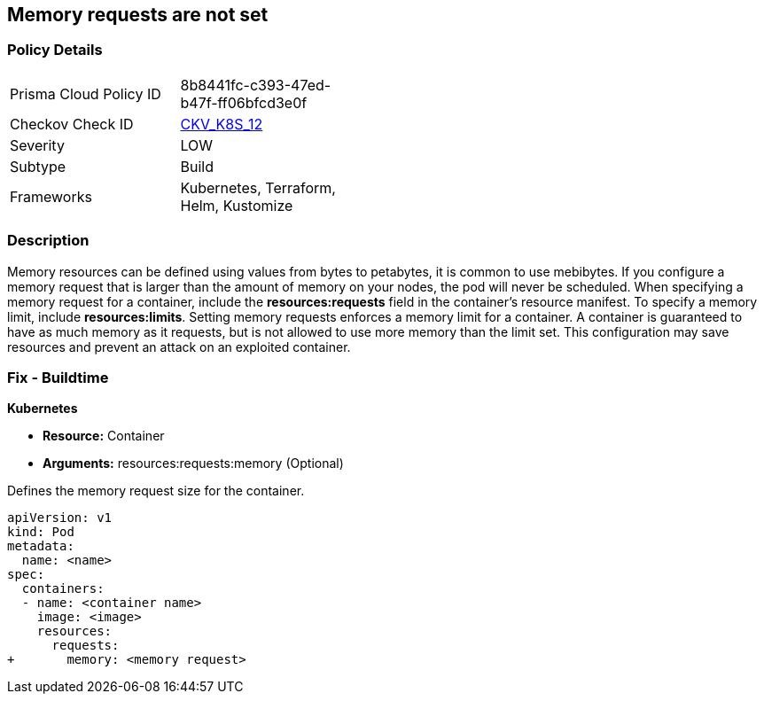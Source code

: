 == Memory requests are not set
// Memory requests not set

=== Policy Details 

[width=45%]
[cols="1,1"]
|=== 
|Prisma Cloud Policy ID 
| 8b8441fc-c393-47ed-b47f-ff06bfcd3e0f

|Checkov Check ID 
| https://github.com/bridgecrewio/checkov/tree/master/checkov/kubernetes/checks/resource/k8s/MemoryRequests.py[CKV_K8S_12]

|Severity
|LOW

|Subtype
|Build

|Frameworks
|Kubernetes, Terraform, Helm, Kustomize

|=== 



=== Description 


Memory resources can be defined using values from bytes to petabytes, it is common to use mebibytes.
If you configure a memory request that is larger than the amount of memory on your nodes, the pod will never be scheduled.
When specifying a memory request for a container, include the *resources:requests* field in the container's resource manifest.
To specify a memory limit, include *resources:limits*.
Setting memory requests enforces a memory limit for a container.
A container is guaranteed to have as much memory as it requests, but is not allowed to use more memory than the limit set.
This configuration may save resources and prevent an attack on an exploited container.

=== Fix - Buildtime


*Kubernetes* 


* *Resource:* Container
* *Arguments:* resources:requests:memory (Optional)

Defines the memory request size for the container.


[source,yaml]
----
apiVersion: v1
kind: Pod
metadata:
  name: <name>
spec:
  containers:
  - name: <container name>
    image: <image>
    resources:
      requests:
+       memory: <memory request>
----
